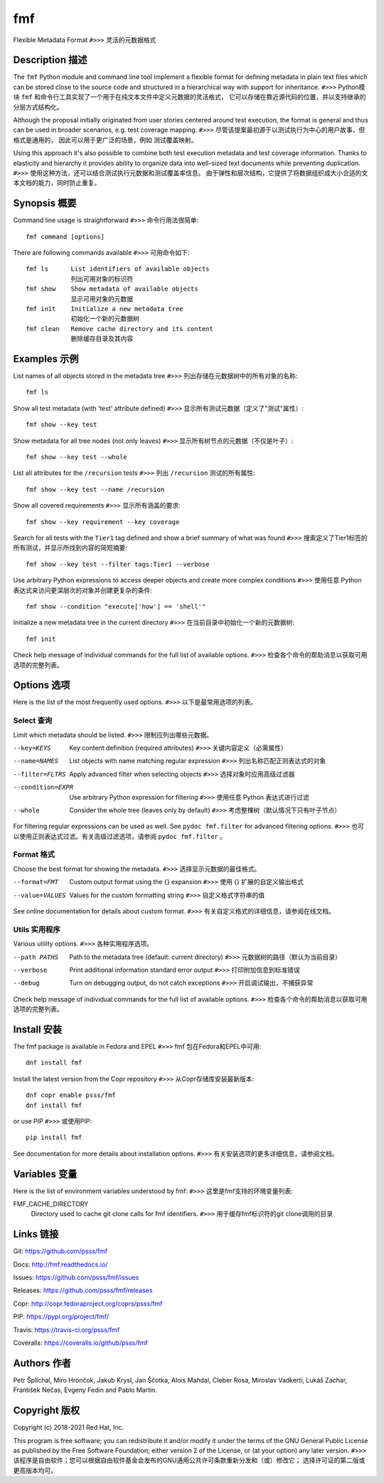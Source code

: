 
======================
    fmf
======================

Flexible Metadata Format
``#>>>``
灵活的元数据格式

Description 描述
~~~~~~~~~~~~~~~~~~~~~~~~~~~~~~~~~~~~~~~~~~~~~~~~~~~~~~~~~~~~~~~~~~

The ``fmf`` Python module and command line tool implement a
flexible format for defining metadata in plain text files which
can be stored close to the source code and structured in a
hierarchical way with support for inheritance.
``#>>>``
Python模块
``fmf``
和命令行工具实现了一个用于在纯文本文件中定义元数据的灵活格式，
它可以存储在靠近源代码的位置，并以支持继承的分层方式结构化。

Although the proposal initially originated from user stories
centered around test execution, the format is general and thus
can be used in broader scenarios, e.g. test coverage mapping.
``#>>>``
尽管该提案最初源于以测试执行为中心的用户故事，但格式是通用的，
因此可以用于更广泛的场景，例如 测试覆盖映射。

Using this approach it's also possible to combine both test
execution metadata and test coverage information. Thanks to
elasticity and hierarchy it provides ability to organize data
into well-sized text documents while preventing duplication.
``#>>>``
使用这种方法，还可以结合测试执行元数据和测试覆盖率信息。
由于弹性和层次结构，它提供了将数据组织成大小合适的文本文档的能力，同时防止重复。

Synopsis 概要
~~~~~~~~~~~~~~~~~~~~~~~~~~~~~~~~~~~~~~~~~~~~~~~~~~~~~~~~~~~~~~~~~~

Command line usage is straightforward
``#>>>``
命令行用法很简单::

    fmf command [options]

There are following commands available
``#>>>``
可用命令如下::

    fmf ls      List identifiers of available objects
                列出可用对象的标识符
    fmf show    Show metadata of available objects
                显示可用对象的元数据
    fmf init    Initialize a new metadata tree
                初始化一个新的元数据树
    fmf clean   Remove cache directory and its content
                删除缓存目录及其内容


Examples 示例
~~~~~~~~~~~~~~~~~~~~~~~~~~~~~~~~~~~~~~~~~~~~~~~~~~~~~~~~~~~~~~~~~~

List names of all objects stored in the metadata tree
``#>>>``
列出存储在元数据树中的所有对象的名称::

    fmf ls

Show all test metadata (with 'test' attribute defined)
``#>>>``
显示所有测试元数据（定义了"测试"属性）::

    fmf show --key test

Show metadata for all tree nodes (not only leaves)
``#>>>``
显示所有树节点的元数据（不仅是叶子）::

    fmf show --key test --whole

List all attributes for the ``/recursion`` tests
``#>>>``
列出
``/recursion``
测试的所有属性::

    fmf show --key test --name /recursion

Show all covered requirements
``#>>>``
显示所有涵盖的要求::

    fmf show --key requirement --key coverage

Search for all tests with the ``Tier1`` tag defined and show a
brief summary of what was found
``#>>>``
搜索定义了Tier1标签的所有测试，并显示所找到内容的简短摘要::

    fmf show --key test --filter tags:Tier1 --verbose

Use arbitrary Python expressions to access deeper objects and
create more complex conditions
``#>>>``
使用任意 Python 表达式来访问更深层次的对象并创建更复杂的条件::

    fmf show --condition "execute['how'] == 'shell'"

Initialize a new metadata tree in the current directory
``#>>>``
在当前目录中初始化一个新的元数据树::

    fmf init

Check help message of individual commands for the full list of
available options.
``#>>>``
检查各个命令的帮助消息以获取可用选项的完整列表。

Options 选项
~~~~~~~~~~~~~~~~~~~~~~~~~~~~~~~~~~~~~~~~~~~~~~~~~~~~~~~~~~~~~~~~~~

Here is the list of the most frequently used options.
``#>>>``
以下是最常用选项的列表。

Select 查询
------

Limit which metadata should be listed.
``#>>>``
限制应列出哪些元数据。

--key=KEYS
    Key content definition (required attributes)
    ``#>>>``
    关键内容定义（必需属性）

--name=NAMES
    List objects with name matching regular expression
    ``#>>>``
    列出名称匹配正则表达式的对象

--filter=FLTRS
    Apply advanced filter when selecting objects
    ``#>>>``
    选择对象时应用高级过滤器

--condition=EXPR
    Use arbitrary Python expression for filtering
    ``#>>>``
    使用任意 Python 表达式进行过滤

--whole
    Consider the whole tree (leaves only by default)
    ``#>>>``
    考虑整棵树（默认情况下只有叶子节点）

For filtering regular expressions can be used as well. See
``pydoc fmf.filter`` for advanced filtering options.
``#>>>``
也可以使用正则表达式过滤。有关高级过滤选项，请参阅
``pydoc fmf.filter``
。

Format 格式
------

Choose the best format for showing the metadata.
``#>>>``
选择显示元数据的最佳格式。

--format=FMT
    Custom output format using the {} expansion
    ``#>>>``
    使用 {} 扩展的自定义输出格式

--value=VALUES
    Values for the custom formatting string
    ``#>>>``
    自定义格式字符串的值

See online documentation for details about custom format.
``#>>>``
有关自定义格式的详细信息，请参阅在线文档。

Utils 实用程序
-----

Various utility options.
``#>>>``
各种实用程序选项。

--path PATHS
    Path to the metadata tree (default: current directory)
    ``#>>>``
    元数据树的路径（默认为当前目录）

--verbose
    Print additional information standard error output
    ``#>>>``
    打印附加信息到标准错误

--debug
    Turn on debugging output, do not catch exceptions
    ``#>>>``
    开启调试输出，不捕获异常

Check help message of individual commands for the full list of
available options.
``#>>>``
检查各个命令的帮助消息以获取可用选项的完整列表。

Install 安装
~~~~~~~~~~~~~~~~~~~~~~~~~~~~~~~~~~~~~~~~~~~~~~~~~~~~~~~~~~~~~~~~~~

The fmf package is available in Fedora and EPEL
``#>>>``
fmf 包在Fedora和EPEL中可用::

    dnf install fmf

Install the latest version from the Copr repository
``#>>>``
从Copr存储库安装最新版本::

    dnf copr enable psss/fmf
    dnf install fmf

or use PIP
``#>>>``
或使用PIP::


    pip install fmf

See documentation for more details about installation options.
``#>>>``
有关安装选项的更多详细信息，请参阅文档。


Variables 变量
~~~~~~~~~~~~~~~~~~~~~~~~~~~~~~~~~~~~~~~~~~~~~~~~~~~~~~~~~~~~~~~~~~

Here is the list of environment variables understood by fmf:
``#>>>``
这里是fmf支持的环境变量列表:

FMF_CACHE_DIRECTORY
    Directory used to cache git clone calls for fmf identifiers.
    ``#>>>``
    用于缓存fmf标识符的git clone调用的目录


Links 链接
~~~~~~~~~~~~~~~~~~~~~~~~~~~~~~~~~~~~~~~~~~~~~~~~~~~~~~~~~~~~~~~~~~

Git:
https://github.com/psss/fmf

Docs:
http://fmf.readthedocs.io/

Issues:
https://github.com/psss/fmf/issues

Releases:
https://github.com/psss/fmf/releases

Copr:
http://copr.fedoraproject.org/coprs/psss/fmf

PIP:
https://pypi.org/project/fmf/

Travis:
https://travis-ci.org/psss/fmf

Coveralls:
https://coveralls.io/github/psss/fmf


Authors 作者
~~~~~~~~~~~~~~~~~~~~~~~~~~~~~~~~~~~~~~~~~~~~~~~~~~~~~~~~~~~~~~~~~~

Petr Šplíchal, Miro Hrončok, Jakub Krysl, Jan Ščotka, Alois
Mahdal, Cleber Rosa, Miroslav Vadkerti, Lukáš Zachar, František
Nečas, Evgeny Fedin and Pablo Martin.


Copyright 版权
~~~~~~~~~~~~~~~~~~~~~~~~~~~~~~~~~~~~~~~~~~~~~~~~~~~~~~~~~~~~~~~~~~

Copyright (c) 2018-2021 Red Hat, Inc.

This program is free software; you can redistribute it and/or
modify it under the terms of the GNU General Public License as
published by the Free Software Foundation; either version 2 of
the License, or (at your option) any later version.
``#>>>``
该程序是自由软件；您可以根据自由软件基金会发布的GNU通用公共许可条款重新分发和（或）修改它；
选择许可证的第二版或更高版本均可。
